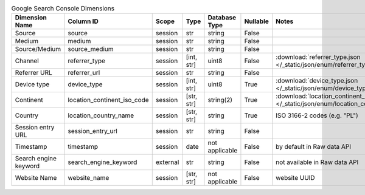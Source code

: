 .. table:: Google Search Console Dimensions

    +---------------------+---------------------------+--------+----------+--------------+--------+--------------------------------------------------------------------------------------------------+
    |   Dimension Name    |         Column ID         | Scope  |   Type   |Database Type |Nullable|                                              Notes                                               |
    +=====================+===========================+========+==========+==============+========+==================================================================================================+
    |Source               |source                     |session |str       |string        |False   |                                                                                                  |
    +---------------------+---------------------------+--------+----------+--------------+--------+--------------------------------------------------------------------------------------------------+
    |Medium               |medium                     |session |str       |string        |False   |                                                                                                  |
    +---------------------+---------------------------+--------+----------+--------------+--------+--------------------------------------------------------------------------------------------------+
    |Source/Medium        |source_medium              |session |str       |string        |False   |                                                                                                  |
    +---------------------+---------------------------+--------+----------+--------------+--------+--------------------------------------------------------------------------------------------------+
    |Channel              |referrer_type              |session |[int, str]|uint8         |False   |:download:`referrer_type.json </_static/json/enum/referrer_type.json>`                            |
    +---------------------+---------------------------+--------+----------+--------------+--------+--------------------------------------------------------------------------------------------------+
    |Referrer URL         |referrer_url               |session |str       |string        |False   |                                                                                                  |
    +---------------------+---------------------------+--------+----------+--------------+--------+--------------------------------------------------------------------------------------------------+
    |Device type          |device_type                |session |[int, str]|uint8         |True    |:download:`device_type.json </_static/json/enum/device_type.json>`                                |
    +---------------------+---------------------------+--------+----------+--------------+--------+--------------------------------------------------------------------------------------------------+
    |Continent            |location_continent_iso_code|session |[str, str]|string(2)     |True    |:download:`location_continent_iso_code.json </_static/json/enum/location_continent_iso_code.json>`|
    +---------------------+---------------------------+--------+----------+--------------+--------+--------------------------------------------------------------------------------------------------+
    |Country              |location_country_name      |session |[str, str]|string        |True    |ISO 3166-2 codes (e.g. "PL")                                                                      |
    +---------------------+---------------------------+--------+----------+--------------+--------+--------------------------------------------------------------------------------------------------+
    |Session entry URL    |session_entry_url          |session |str       |string        |False   |                                                                                                  |
    +---------------------+---------------------------+--------+----------+--------------+--------+--------------------------------------------------------------------------------------------------+
    |Timestamp            |timestamp                  |session |date      |not applicable|False   |by default in Raw data API                                                                        |
    +---------------------+---------------------------+--------+----------+--------------+--------+--------------------------------------------------------------------------------------------------+
    |Search engine keyword|search_engine_keyword      |external|str       |string        |False   |not available in Raw data API                                                                     |
    +---------------------+---------------------------+--------+----------+--------------+--------+--------------------------------------------------------------------------------------------------+
    |Website Name         |website_name               |session |[str, str]|not applicable|False   |website UUID                                                                                      |
    +---------------------+---------------------------+--------+----------+--------------+--------+--------------------------------------------------------------------------------------------------+
